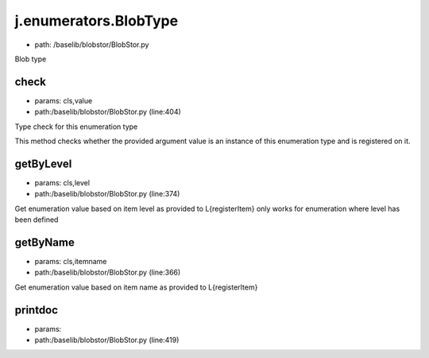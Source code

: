 
j.enumerators.BlobType
======================


* path: /baselib/blobstor/BlobStor.py


Blob type


check
-----


* params: cls,value
* path:/baselib/blobstor/BlobStor.py (line:404)


Type check for this enumeration type

This method checks whether the provided argument value is an instance
of this enumeration type and is registered on it.



getByLevel
----------


* params: cls,level
* path:/baselib/blobstor/BlobStor.py (line:374)


Get enumeration value based on item level as provided to L{registerItem}
only works for enumeration where level has been defined


getByName
---------


* params: cls,itemname
* path:/baselib/blobstor/BlobStor.py (line:366)


Get enumeration value based on item name as provided to L{registerItem}


printdoc
--------


* params:
* path:/baselib/blobstor/BlobStor.py (line:419)


